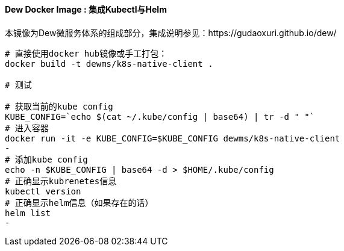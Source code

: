 ==== Dew Docker Image : 集成Kubectl与Helm

本镜像为Dew微服务体系的组成部分，集成说明参见：https://gudaoxuri.github.io/dew/

----
# 直接使用docker hub镜像或手工打包：
docker build -t dewms/k8s-native-client .

# 测试

# 获取当前的kube config
KUBE_CONFIG=`echo $(cat ~/.kube/config | base64) | tr -d " "`
# 进入容器
docker run -it -e KUBE_CONFIG=$KUBE_CONFIG dewms/k8s-native-client
-
# 添加kube config
echo -n $KUBE_CONFIG | base64 -d > $HOME/.kube/config
# 正确显示kubrenetes信息
kubectl version
# 正确显示helm信息（如果存在的话）
helm list
-
----

